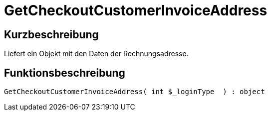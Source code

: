 = GetCheckoutCustomerInvoiceAddress
:keywords: GetCheckoutCustomerInvoiceAddress
:index: false

//  auto generated content Thu, 06 Jul 2017 00:04:03 +0200
== Kurzbeschreibung

Liefert ein Objekt mit den Daten der Rechnungsadresse.

== Funktionsbeschreibung

[source,plenty]
----

GetCheckoutCustomerInvoiceAddress( int $_loginType  ) : object

----

